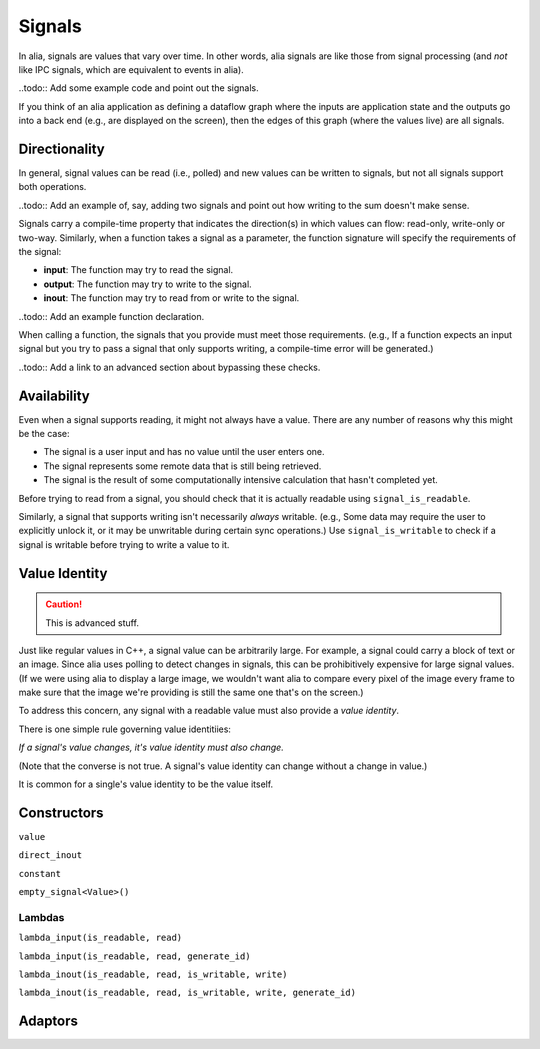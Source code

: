 Signals
=======

In alia, signals are values that vary over time. In other words, alia signals are like those from signal processing (and *not* like IPC signals, which are equivalent to events in alia).

..todo:: Add some example code and point out the signals.

If you think of an alia application as defining a dataflow graph where the inputs are application state and the outputs go into a back end (e.g., are displayed on the screen), then the edges of this graph (where the values live) are all signals.

Directionality
--------------

In general, signal values can be read (i.e., polled) and new values can be written to signals, but not all signals support both operations.

..todo:: Add an example of, say, adding two signals and point out how writing to the sum doesn't make sense.

Signals carry a compile-time property that indicates the direction(s) in which values can flow: read-only, write-only or two-way. Similarly, when a function takes a signal as a parameter, the function signature will specify the requirements of the signal:

* **input**: The function may try to read the signal.
* **output**: The function may try to write to the signal.
* **inout**: The function may try to read from or write to the signal.

..todo:: Add an example function declaration.

When calling a function, the signals that you provide must meet those requirements. (e.g., If a function expects an input signal but you try to pass a signal that only supports writing, a compile-time error will be generated.)

..todo:: Add a link to an advanced section about bypassing these checks.

Availability
------------

Even when a signal supports reading, it might not always have a value. There are any number of reasons why this might be the case:

* The signal is a user input and has no value until the user enters one.
* The signal represents some remote data that is still being retrieved.
* The signal is the result of some computationally intensive calculation that hasn't completed yet.

Before trying to read from a signal, you should check that it is actually readable using ``signal_is_readable``.

Similarly, a signal that supports writing isn't necessarily *always* writable. (e.g., Some data may require the user to explicitly unlock it, or it may be unwritable during certain sync operations.) Use ``signal_is_writable`` to check if a signal is writable before trying to write a value to it.

Value Identity
--------------

.. caution:: This is advanced stuff.

Just like regular values in C++, a signal value can be arbitrarily large. For example, a signal could carry a block of text or an image. Since alia uses polling to detect changes in signals, this can be prohibitively expensive for large signal values. (If we were using alia to display a large image, we wouldn't want alia to compare every pixel of the image every frame to make sure that the image we're providing is still the same one that's on the screen.)

To address this concern, any signal with a readable value must also provide a *value identity*.

There is one simple rule governing value identitiies:

*If a signal's value changes, it's value identity must also change.*

(Note that the converse is not true. A signal's value identity can change without a change in value.)

It is common for a single's value identity to be the value itself.

Constructors
------------

``value``

``direct_inout``

``constant``

``empty_signal<Value>()``

Lambdas
^^^^^^^

``lambda_input(is_readable, read)``

``lambda_input(is_readable, read, generate_id)``

``lambda_inout(is_readable, read, is_writable, write)``

``lambda_inout(is_readable, read, is_writable, write, generate_id)``

Adaptors
--------

